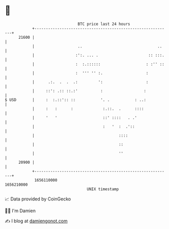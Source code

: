 * 👋

#+begin_example
                                   BTC price last 24 hours                    
               +------------------------------------------------------------+ 
         21600 |                                                            | 
               |                   ..                                 ..    | 
               |                  :':. ... .                      :: :::.   | 
               |                  :  :.::::::                    : :'' ::   | 
               |                  :  ''' '' :.                   :          | 
               |      .:.  .  .  .:         ':                   :          | 
               |     ::': .:: ::.:'          :                  :           | 
   $ USD       |     :  :.::':: ::           '. .           : ..:           | 
               |     :   :      :             :.::.  .      ::::            | 
               |     '   '                    ::' ::::   . .'               | 
               |                              :   '  :  .'::                | 
               |                                     ::::                   | 
               |                                     ::                     | 
               |                                     ''                     | 
         20900 |                                                            | 
               +------------------------------------------------------------+ 
                1656110000                                        1656210000  
                                       UNIX timestamp                         
#+end_example
📈 Data provided by CoinGecko

🧑‍💻 I'm Damien

✍️ I blog at [[https://www.damiengonot.com][damiengonot.com]]
